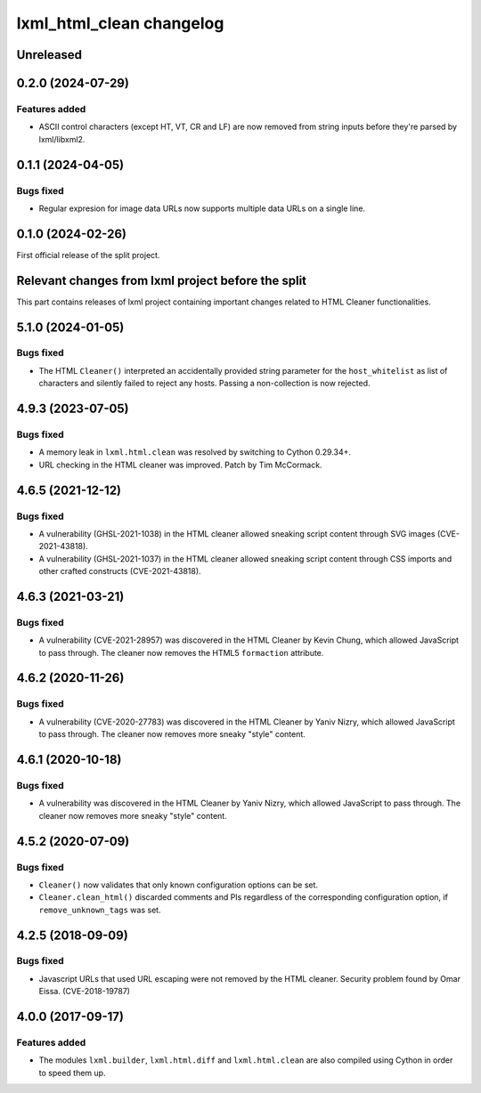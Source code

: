=========================
lxml_html_clean changelog
=========================


Unreleased
==========

0.2.0 (2024-07-29)
==================

Features added
--------------

* ASCII control characters (except HT, VT, CR and LF) are now removed
  from string inputs before they're parsed by lxml/libxml2.

0.1.1 (2024-04-05)
==================

Bugs fixed
----------

* Regular expresion for image data URLs now supports multiple data
  URLs on a single line.


0.1.0 (2024-02-26)
==================

First official release of the split project.


Relevant changes from lxml project before the split
===================================================

This part contains releases of lxml project containing important changes
related to HTML Cleaner functionalities.

5.1.0 (2024-01-05)
==================

Bugs fixed
----------

* The HTML ``Cleaner()`` interpreted an accidentally provided string parameter
  for the ``host_whitelist`` as list of characters and silently failed to reject any hosts.
  Passing a non-collection is now rejected.


4.9.3 (2023-07-05)
==================

Bugs fixed
----------

* A memory leak in ``lxml.html.clean`` was resolved by switching to Cython 0.29.34+.

* URL checking in the HTML cleaner was improved.
  Patch by Tim McCormack.


4.6.5 (2021-12-12)
==================

Bugs fixed
----------

* A vulnerability (GHSL-2021-1038) in the HTML cleaner allowed sneaking script
  content through SVG images (CVE-2021-43818).

* A vulnerability (GHSL-2021-1037) in the HTML cleaner allowed sneaking script
  content through CSS imports and other crafted constructs (CVE-2021-43818).


4.6.3 (2021-03-21)
==================

Bugs fixed
----------

* A vulnerability (CVE-2021-28957) was discovered in the HTML Cleaner by Kevin Chung,
  which allowed JavaScript to pass through.  The cleaner now removes the HTML5
  ``formaction`` attribute.


4.6.2 (2020-11-26)
==================

Bugs fixed
----------

* A vulnerability (CVE-2020-27783) was discovered in the HTML Cleaner by Yaniv Nizry,
  which allowed JavaScript to pass through.  The cleaner now removes more sneaky
  "style" content.


4.6.1 (2020-10-18)
==================

Bugs fixed
----------

* A vulnerability was discovered in the HTML Cleaner by Yaniv Nizry, which allowed
  JavaScript to pass through.  The cleaner now removes more sneaky "style" content.


4.5.2 (2020-07-09)
==================

Bugs fixed
----------

* ``Cleaner()`` now validates that only known configuration options can be set.

* ``Cleaner.clean_html()`` discarded comments and PIs regardless of the
  corresponding configuration option, if ``remove_unknown_tags`` was set.


4.2.5 (2018-09-09)
==================

Bugs fixed
----------

* Javascript URLs that used URL escaping were not removed by the HTML cleaner.
  Security problem found by Omar Eissa.  (CVE-2018-19787)


4.0.0 (2017-09-17)
==================

Features added
--------------

* The modules ``lxml.builder``, ``lxml.html.diff`` and ``lxml.html.clean``
  are also compiled using Cython in order to speed them up.
